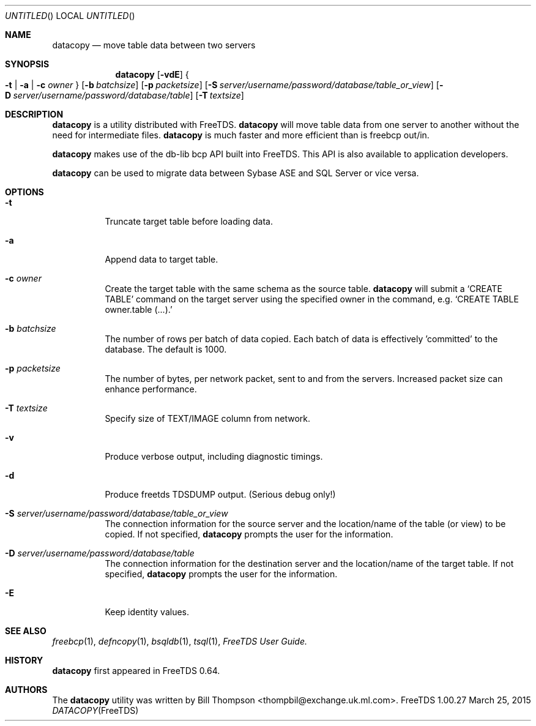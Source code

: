 .\" cf. groff_mdoc
.Dd March 25, 2015
.Os FreeTDS 1.00.27
.Dt DATACOPY FreeTDS "FreeTDS Reference Manual"
.\"
.Sh NAME
.Nm datacopy
.Nd move table data between two servers
.\"
.Sh SYNOPSIS
.Nm
.Op Fl vdE
.Bro
.Fl t
|
.Fl a
|
.Fl c
.Ar owner
.Brc
.Op Fl b Ar batchsize
.Op Fl p Ar packetsize
.Op Fl S Ar server/username/password/database/table_or_view
.Op Fl D Ar server/username/password/database/table
.Op Fl T Ar textsize
.\"
.Sh DESCRIPTION
.Nm
is a utility distributed with FreeTDS.
.Nm
will move table data from one server to another without the need for
intermediate files.
.Nm
is much faster and more efficient than is freebcp out/in.
.Pp
.Nm
makes use of the db-lib bcp API built into FreeTDS. This API is also
available to application developers.
.Pp
.Nm
can be used to migrate data between Sybase ASE and SQL Server or vice
versa.
.\"
.Sh OPTIONS
.Bl -tag -width indent
.It Fl t
Truncate target table before loading data.
.It Fl a
Append data to target table.
.It Fl c Ar owner
Create the target table with the same schema as the source table.
.Nm
will submit a
.Ql CREATE TABLE
command on the target server using the specified owner in
the command, e.g.
.Ql CREATE TABLE owner.table (.\|.\|.\&).
.It Fl b Ar batchsize
The number of rows per batch of data copied.  Each batch of data is
effectively 'committed' to the database. The default is 1000.
.It Fl p Ar packetsize
The number of bytes, per network packet, sent to and from the
servers. Increased packet size can enhance performance.
.It Fl T Ar textsize
Specify size of TEXT/IMAGE column from network.
.It Fl v
Produce verbose output, including diagnostic timings.
.It Fl d
Produce freetds TDSDUMP output. (Serious debug only!)
.It Fl S Ar server/username/password/database/table_or_view
The connection information for the source server
and the location/name of the table (or view) to be copied.
If not specified, 
.Nm
prompts the user for the information.
.It Fl D Ar server/username/password/database/table
The connection information for the destination server and the
location/name of the target table.
If not specified, 
.Nm
prompts the user for the information.
.It Fl E
Keep identity values.
.Sh SEE ALSO
.Xr freebcp 1 , Xr defncopy 1 , Xr bsqldb 1 , Xr tsql 1 , 
.%B FreeTDS User Guide.
.\"
.Sh HISTORY
.Pp
.Nm
first appeared in FreeTDS 0.64.
.\"
.Sh AUTHORS
 The 
.Nm
utility was written by
.An Bill Thompson Aq thompbil@exchange.uk.ml.com .
